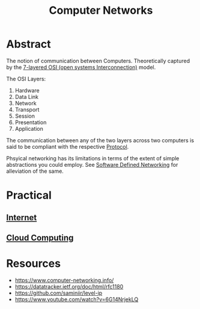 :PROPERTIES:
:ID:       a4e712e1-a233-4173-91fa-4e145bd68769
:END:
#+title: Computer Networks
#+filetags: :programming:

* Abstract
The notion of communication between Computers. Theoretically captured by the [[https://en.wikipedia.org/wiki/OSI_model][7-layered OSI (open systems Interconnection)]] model.

The OSI Layers:
 1. Hardware
 2. Data Link
 3. Network
 4. Transport
 5. Session
 6. Presentation 
 7. Application

The communication between any of the two layers across two computers is said to be compliant with the respective [[id:11d303f1-d337-4f51-b211-db435a9f2cd0][Protocol]].

Phsyical networking has its limitations in terms of the extent of simple abstractions you could employ. See [[id:714b029b-d0ac-4842-89f5-5f871d1a22c7][Software Defined Networking]] for alleviation of the same.
  
* Practical
** [[id:24f4040a-7c18-416a-8460-e69280d437bf][Internet]]
** [[id:bc1cc0cf-5e6a-4fee-b9a5-16533730020a][Cloud Computing]]
* Resources
 - https://www.computer-networking.info/
 - https://datatracker.ietf.org/doc/html/rfc1180 
 - https://github.com/saminiir/level-ip
 - https://www.youtube.com/watch?v=6G14NrjekLQ
   
